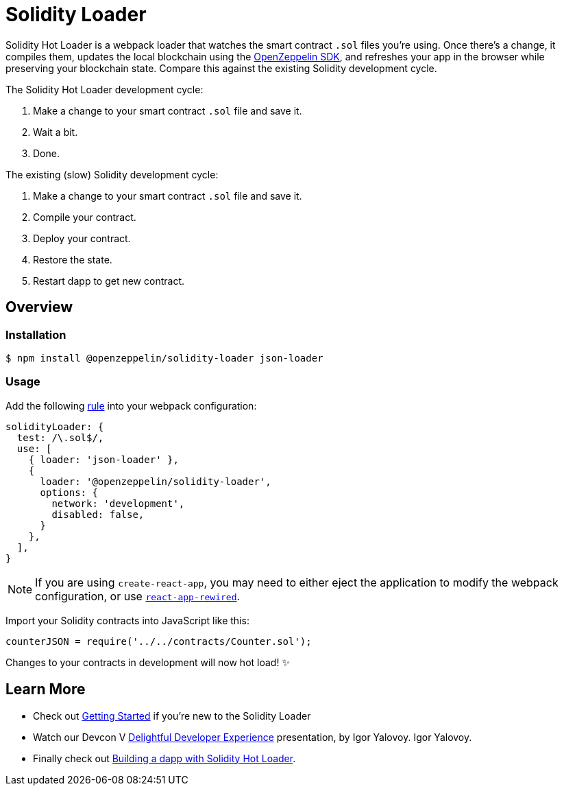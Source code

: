 = Solidity Loader

Solidity Hot Loader is a webpack loader that watches the smart contract `.sol` files you’re using. Once there’s a change, it compiles them, updates the local blockchain using the https://openzeppelin.com/sdk/[OpenZeppelin SDK], and refreshes your app in the browser while preserving your blockchain state. Compare this against the existing Solidity development cycle.

The Solidity Hot Loader development cycle:

1.  Make a change to your smart contract `.sol` file and save it.
2.  Wait a bit.
3.  Done.

The existing (slow) Solidity development cycle:

1.  Make a change to your smart contract `.sol` file and save it.
2.  Compile your contract.
3.  Deploy your contract.
4.  Restore the state.
5.  Restart dapp to get new contract.

== Overview

=== Installation

[source,console]
----
$ npm install @openzeppelin/solidity-loader json-loader
----

=== Usage

Add the following https://webpack.js.org/configuration/module/#rule[rule] into your webpack configuration:
[source,javascript]
----
solidityLoader: {
  test: /\.sol$/,
  use: [
    { loader: 'json-loader' },
    {
      loader: '@openzeppelin/solidity-loader',
      options: {
        network: 'development',
        disabled: false,
      }
    },
  ],
}
----

NOTE: If you are using `create-react-app`, you may need to either eject the application to modify the webpack configuration, or use https://github.com/timarney/react-app-rewired[`react-app-rewired`].

Import your Solidity contracts into JavaScript like this:
[source,javascript]
----
counterJSON = require('../../contracts/Counter.sol');
----

Changes to your contracts in development will now hot load! ✨

== Learn More

 * Check out xref:getting-started.adoc[Getting Started] if you're new to the Solidity Loader
 * Watch our Devcon V https://youtu.be/KU6_r3sJ2E4[Delightful Developer Experience] presentation, by Igor Yalovoy.
Igor Yalovoy.
 * Finally check out xref:dapp.adoc[Building a dapp with Solidity Hot Loader].
